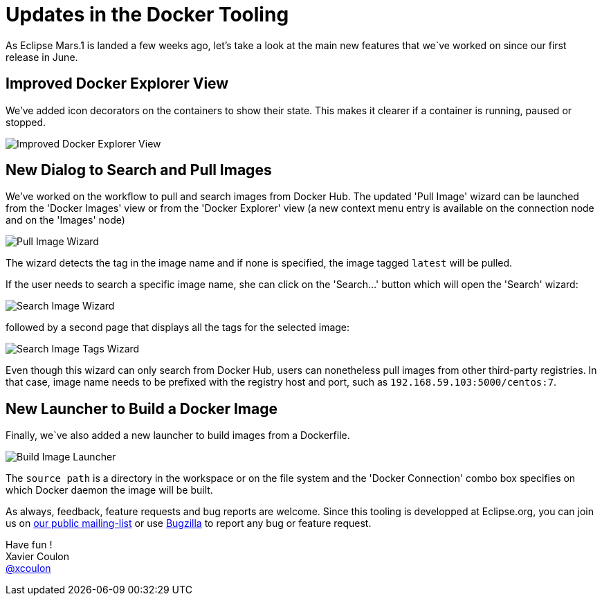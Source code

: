 = Updates in the Docker Tooling
:page-date: 2015-10-07
:page-layout: blog
:page-author: xcoulon
:page-tags: [docker, eclipse, jbosscentral]

As Eclipse Mars.1 is landed a few weeks ago, let's take a look at the main new features that we`ve
worked on since our first release in June.

== Improved Docker Explorer View

We've added icon decorators on the containers to show their state. This makes it
clearer if a container is running, paused or stopped.

image::images/docker_mars1/docker_explorer_view.png[Improved Docker Explorer View]

== New Dialog to Search and Pull Images

We've worked on the workflow to pull and search images from Docker Hub.
 The updated 'Pull Image' wizard can be launched from the 'Docker Images' view
 or from the 'Docker Explorer' view (a new context menu entry is available on the
connection node and on the 'Images' node)

image::images/docker_mars1/docker_pull_image_wizard.png[Pull Image Wizard]

The wizard detects the tag in the image name and if none is specified, the image tagged `latest`
will be pulled.

If the user needs to search a specific image name, she can click on the 'Search...' button
which will open the 'Search' wizard:

image::images/docker_mars1/docker_search_image_wizard1.png[Search Image Wizard]

followed by a second page that displays all the tags for the selected image:

image::images/docker_mars1/docker_search_image_wizard2.png[Search Image Tags Wizard]

Even though this wizard can only search from Docker Hub, users can nonetheless pull images
from other third-party registries. In that case, image name needs to be prefixed with the
registry host and port, such as `192.168.59.103:5000/centos:7`.

== New Launcher to Build a Docker Image

Finally, we`ve also added a new launcher to build images from a Dockerfile.

image::images/docker_mars1/docker_image_build_launcher.png[Build Image Launcher]

The `source path` is a directory in the workspace or on the file system and the
'Docker Connection' combo box specifies on which Docker daemon the image will
be built.


As always, feedback, feature requests and bug reports are welcome. Since this
tooling is developped at Eclipse.org, you can join us on
mailto:linuxtools-dev@eclipse.org[our public mailing-list] or use
https://bugs.eclipse.org/bugs/buglist.cgi?cmdtype=runnamed&list_id=12650485&namedcmd=docker%20issues[Bugzilla]
to report any bug or feature request.

Have fun ! +
Xavier Coulon +
http://twitter.com/xcoulon[@xcoulon]
